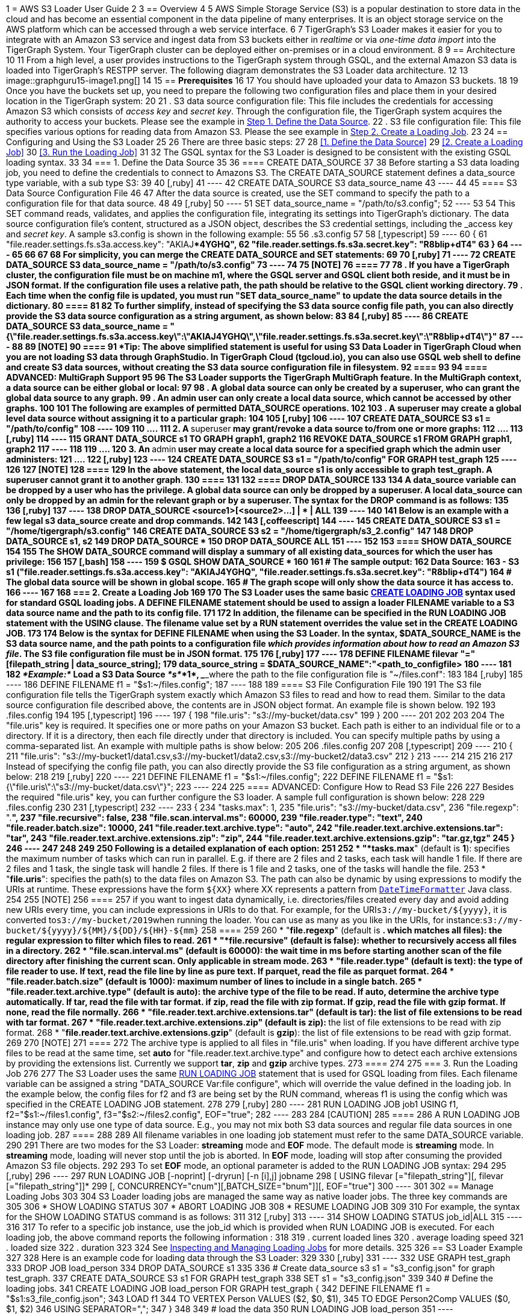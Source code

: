 1 = AWS S3 Loader User Guide
2 
3 == Overview
4 
5 AWS Simple Storage Service (S3) is a popular destination to store data in the cloud and has become an essential component in the data pipeline of many enterprises. It is an object storage service on the AWS platform which can be accessed through a web service interface.
6 
7 TigerGraph's S3 Loader makes it easier for you to integrate with an Amazon S3 service and ingest data from S3 buckets either in _realtime_ or via _one-time data import_ into the TigerGraph System. Your TigerGraph cluster can be deployed either on-premises or in a cloud environment.
8 
9 == Architecture
10 
11 From a high level, a user provides instructions to the TigerGraph system through GSQL, and the external Amazon S3 data is loaded into TigerGraph's RESTPP server. The following diagram demonstrates the S3 Loader data architecture.
12 
13 image::graphguru15-image1.png[]
14 
15 == *Prerequisites*
16 
17 You should have uploaded your data to Amazon S3 buckets.
18 
19 Once you have the buckets set up, you need to prepare the following two configuration files and place them in your desired location in the TigerGraph system:
20 
21 . S3 data source configuration file: This file includes the credentials for accessing Amazon S3 which consists of _access key_ and _secret key_. Through the configuration file, the TigerGraph system acquires the authority to access your buckets. Please see the example in xref:s3-loader-user-guide.adoc#_1_define_the_data_source[Step 1. Define the Data Source].
22 . S3 file configuration file: This file specifies various options for reading data from Amazon S3. Please the see example in xref:data-loading:s3-loader-user-guide.adoc#_2_create_a_loading_job[Step 2. Create a Loading Job].
23 
24 == Configuring and Using the S3 Loader
25 
26 There are three basic steps:
27 
28 <<1. Define the Data Source>>
29 <<2. Create a Loading Job>>
30 <<3. Run the Loading Job>>
31 
32 The GSQL syntax for the S3 Loader is designed to be consistent with the existing GSQL loading syntax.
33 
34 === 1. Define the Data Source
35 
36 ==== CREATE DATA_SOURCE
37 
38 Before starting a S3 data loading job, you need to define the credentials to connect to Amazons  S3. The CREATE DATA_SOURCE statement defines a data_source type variable, with a sub type S3:
39 
40 [,ruby]
41 ----
42 CREATE DATA_SOURCE S3 data_source_name
43 ----
44 
45 ==== S3 Data Source Configuration File
46 
47 After the data source is created, use the SET command to specify the path to a configuration file for that data source.
48 
49 [,ruby]
50 ----
51 SET data_source_name = "/path/to/s3.config";
52 ----
53 
54 This SET command reads, validates, and applies the configuration file, integrating its settings into TigerGraph's dictionary. The data source configuration file's content, structured as a JSON object, describes the S3 credential settings, including the _access key_ and _secret key_. A sample s3.config is shown in the following example:
55 
56 .s3.config
57 
58 [,typescript]
59 ----
60 {
61     "file.reader.settings.fs.s3a.access.key": "AKIAJ****4YGHQ",
62     "file.reader.settings.fs.s3a.secret.key": "R8bli****p+dT4"
63 }
64 ----
65 
66 
67 
68 For simplicity, you can merge the CREATE DATA_SOURCE and SET statements:
69 
70 [,ruby]
71 ----
72 CREATE DATA_SOURCE S3 data_source_name = "/path/to/s3.config"
73 ----
74 
75 [NOTE]
76 ====
77 
78 . If you have a TigerGraph cluster, the configuration file must be on machine m1, where the GSQL server and GSQL client both reside,  and it must be in JSON format. If the configuration file uses a relative path, the path should be relative to the GSQL client working directory.
79 . Each time when the config file is updated, you must run "SET data_source_name"  to update the data source details in the dictionary.
80 ====
81 
82 To further simplify, instead of specifying the S3 data source config file path, you can also directly provide the S3 data source configuration as a string argument, as shown below:
83 
84 [,ruby]
85 ----
86 CREATE DATA_SOURCE S3 data_source_name = "{\"file.reader.settings.fs.s3a.access.key\":\"AKIAJ****4YGHQ\",\"file.reader.settings.fs.s3a.secret.key\":\"R8bli****p+dT4\"}"
87 ----
88 
89 [NOTE]
90 ====
91 *Tip*: The above simplified statement is useful for using S3 Data Loader in TigerGraph Cloud when you are not loading S3 data through GraphStudio. In TigerGraph Cloud (tgcloud.io), you can also use GSQL web shell to define and create S3 data sources, without creating the S3 data source configuration file in filesystem.
92 ====
93 
94 ==== ADVANCED: MultiGraph Support
95 
96 The S3 Loader supports the TigerGraph MultiGraph feature. In the MultiGraph context, a data source can be either global or local:
97 
98 . A global data source can only be created by a superuser, who can grant the global data source to any graph.
99 . An admin user can only create a local data source, which cannot be accessed by other graphs.
100 
101 The following are examples of permitted DATA_SOURCE operations.
102 
103 . A *superuser* may create a global level data source without assigning it to a particular graph:
104 
105 [,ruby]
106 ----
107 CREATE DATA_SOURCE S3 s1 = "/path/to/config"
108 ----
109 
110 ....
111 2. A **superuser** may grant/revoke a data source to/from one or more graphs:
112 ....
113 [,ruby]
114 ----
115 GRANT DATA_SOURCE s1 TO GRAPH graph1, graph2
116 REVOKE DATA_SOURCE s1 FROM GRAPH graph1, graph2
117 ----
118 
119 ....
120 3. An **admin** user may create a local data source for a specified graph which the admin user administers:
121 ....
122 [,ruby]
123 ----
124 CREATE DATA_SOURCE S3 s1 = "/path/to/config" FOR GRAPH test_graph
125 ----
126 
127 [NOTE]
128 ====
129 In the above statement, the local data_source s1 is only accessible to graph test_graph. A superuser cannot grant it to another graph**.**
130 ====
131 
132 ==== DROP DATA_SOURCE
133 
134 A data_source variable can be dropped by a user who has the privilege. A global data source can only be dropped by a superuser. A local data_source can only be dropped by an admin for the relevant graph or by a superuser. The syntax for the DROP command is as follows:
135 
136 [,ruby]
137 ----
138 DROP DATA_SOURCE <source1>[<source2>...] | * | ALL
139 ----
140 
141 Below is an example with a few legal s3 data_source create and drop commands.
142 
143 [,coffeescript]
144 ----
145 CREATE DATA_SOURCE S3 s1 = "/home/tigergraph/s3.config"
146 CREATE DATA_SOURCE S3 s2 = "/home/tigergraph/s3_2.config"
147 
148 DROP DATA_SOURCE s1, s2
149 DROP DATA_SOURCE *
150 DROP DATA_SOURCE ALL
151 ----
152 
153 ==== SHOW DATA_SOURCE
154 
155 The SHOW DATA_SOURCE command will display a summary of all existing data_sources for which the user has privilege:
156 
157 [,bash]
158 ----
159 $ GSQL SHOW DATA_SOURCE *
160 
161 # The sample output:
162 Data Source:
163   - S3 s1 ("file.reader.settings.fs.s3a.access.key": "AKIAJ****4YGHQ", "file.reader.settings.fs.s3a.secret.key": "R8bli****p+dT4")
164 # The global data source will be shown in global scope.
165 # The graph scope will only show the data source it has access to.
166 ----
167 
168 === 2. Create a Loading Job
169 
170 The S3 Loader uses the same basic https://docs.tigergraph.com/dev/gsql-ref/ddl-and-loading/creating-a-loading-job#create-loading-job[CREATE LOADING JOB] syntax used for standard GSQL loading jobs. A DEFINE FILENAME statement should be used to assign a loader FILENAME variable to a S3 data source name and the path to its config file.
171 
172 In addition, the filename can be specified in the RUN LOADING JOB statement with the USING clause. The filename value set by a RUN statement overrides the value set in the CREATE LOADING JOB.
173 
174 Below is the syntax for DEFINE FILENAME when using the S3 Loader. In the syntax, $DATA_SOURCE_NAME is the S3 data source name, and the path points to a configuration file _which provides information about how to read an Amazon S3 file_. The S3 file configuration file must be in JSON format.
175 
176 [,ruby]
177 ----
178 DEFINE FILENAME filevar "=" [filepath_string | data_source_string];
179 data_source_string = $DATA_SOURCE_NAME":"<path_to_configfile>
180 ----
181 
182 _*Example:*_ Load a S3 Data Source _*s*_*1*, ___**___where the path to the file configuration file is "~/files.conf":
183 
184 [,ruby]
185 ----
186 DEFINE FILENAME f1 = "$s1:~/files.config";
187 ----
188 
189 ==== S3 File Configuration File
190 
191 The S3 file configuration file tells the TigerGraph system exactly which Amazon S3 files to read and how to read them. Similar to the data source configuration file described above, the contents are in JSON object format. An example file is shown below.
192 
193 .files.config
194 
195 [,typescript]
196 ----
197 {
198     "file.uris": "s3://my-bucket/data.csv"
199 }
200 ----
201 
202 
203 
204 The "file.uris" key is required. It specifies one or more paths on your Amazon S3 bucket. Each path is either to an individual file or to a directory. If it is a directory, then each file directly under that directory is included. You can specify multiple paths by using a comma-separated list. An example with multiple paths is show below:
205 
206 .files.config
207 
208 [,typescript]
209 ----
210 {
211     "file.uris": "s3://my-bucket1/data1.csv,s3://my-bucket1/data2.csv,s3://my-bucket2/data3.csv"
212 }
213 ----
214 
215 
216 
217 Instead of specifying the config file path, you can also directly provide the S3 file configuration as a string argument, as shown below:
218 
219 [,ruby]
220 ----
221 DEFINE FILENAME f1 = "$s1:~/files.config";
222 DEFINE FILENAME f1 = "$s1:{\"file.uris\":\"s3://my-bucket/data.csv\"}";
223 ----
224 
225 ==== ADVANCED: Configure How to Read S3 File
226 
227 Besides the required "file.uris" key, you can further configure the S3 loader. A sample full configuration is shown below:
228 
229 .files.config
230 
231 [,typescript]
232 ----
233 {
234     "tasks.max": 1,
235     "file.uris": "s3://my-bucket/data.csv",
236     "file.regexp": ".*",
237     "file.recursive": false,
238     "file.scan.interval.ms": 60000,
239     "file.reader.type": "text",
240     "file.reader.batch.size": 10000,
241     "file.reader.text.archive.type": "auto",
242     "file.reader.text.archive.extensions.tar": "tar",
243     "file.reader.text.archive.extensions.zip": "zip",
244     "file.reader.text.archive.extensions.gzip": "tar.gz,tgz"
245 }
246 ----
247 
248 
249 
250 Following is a detailed explanation of each option:
251 
252 * "*tasks.max*" (default is *1*): specifies the maximum number of tasks which can run in parallel. E.g. if there are 2 files and 2 tasks, each task will handle 1 file. If there are 2 files and 1 task, the single task will handle 2 files. If there is 1 file and 2 tasks, one of the tasks will handle the file.
253 * "*file.uris*": specifies the path(s) to the data files on Amazon S3. The path can also be dynamic by using expressions to modify the URIs at runtime. These expressions have the form `+${XX}+` where XX represents a pattern from https://docs.oracle.com/javase/8/docs/api/java/time/format/DateTimeFormatter.html[`DateTimeFormatter`] Java class.
254 
255 [NOTE]
256 ====
257 if you want to ingest data dynamically, i.e. directories/files created every day and avoid adding new URIs every time, you can include expressions in URIs to do that. For example, for the URI``+s3://my-bucket/${yyyy}+``, it is converted to``s3://my-bucket/2019``when running the loader. You can use as many as you like in the URIs, for instance:``+s3://my-bucket/${yyyy}/${MM}/${DD}/${HH}-${mm}+``
258 ====
259 
260 * "*file.regexp*" (default is *.** which matches all files): the regular expression to filter which files to read.
261 * "*file.recursive*" (default is *false*): whether to recursively access all files in a directory.
262 * "*file.scan.interval.ms*" (default is *60000*): the wait time in ms before starting another scan of the file directory after finishing the current scan. Only applicable in *stream* mode.
263 * "*file.reader.type*" (default is *text*): the type of file reader to use. If *text*, read the file line by line as pure text. If *parquet*, read the file as parquet format.
264 * "*file.reader.batch.size*" (default is *1000*): maximum number of lines to include in a single batch.
265 * "*file.reader.text.archive.type*" (default is *auto*): the archive type of the file to be read. If *auto*, determine the archive type automatically. If *tar*, read the file with tar format. if *zip*, read the file with zip format. If *gzip*, read the file with gzip format. If *none*, read the file normally.
266 * "*file.reader.text.archive.extensions.tar*" (default is *tar*): the list of file extensions to be read with tar format.
267 * "*file.reader.text.archive.extensions.zip*" (default is *zip*):  __**__the list of file extensions to be read with zip format.
268 * "*file.reader.text.archive.extensions.gzip*" (default is *gzip*): the list of file extensions to be read with gzip format.
269 
270 [NOTE]
271 ====
272 The archive type is applied to all files in "file.uris" when loading. If you have different archive type files to be read at the same time, set *auto* for "file.reader.text.archive.type" and configure how to detect each archive extensions by providing the extensions list. Currently we support *tar*, *zip* and *gzip* archive types.
273 ====
274 
275 === 3. Run the Loading Job
276 
277 The S3 Loader uses the same https://docs.tigergraph.com/dev/gsql-ref/ddl-and-loading/running-a-loading-job#run-loading-job[RUN LOADING JOB] statement that is used for GSQL loading from files. Each filename variable can be assigned a string "DATA_SOURCE Var:file configure", which will override the value defined in the loading job. In the example below, the config files for f2 and f3 are being set by the RUN command, whereas f1 is using the config which was specified in the CREATE LOADING JOB statement.
278 
279 [,ruby]
280 ----
281 RUN LOADING JOB job1 USING f1, f2="$s1:~/files1.config", f3="$s2:~/files2.config", EOF="true";
282 ----
283 
284 [CAUTION]
285 ====
286 A RUN LOADING JOB instance may only use one type of data source.  E.g., you may not mix both S3 data sources and regular file data sources in one loading job.
287 ====
288 
289 All filename variables in one loading job statement must refer to the same DATA_SOURCE variable.
290 
291 There are two modes for the S3 Loader: *streaming* mode and *EOF* mode. The default mode is *streaming* mode. In *streaming* mode, loading will never stop until the job is aborted. In *EOF* mode,  loading will stop after consuming the provided Amazon S3 file objects.
292 
293 To set *EOF* mode, an optional parameter is added to the RUN LOADING JOB syntax:
294 
295 [,ruby]
296 ----
297 RUN LOADING JOB [-noprint] [-dryrun] [-n [i],j] jobname
298    [ USING filevar [="filepath_string"][, filevar [="filepath_string"]]*
299    [, CONCURRENCY="cnum"][,BATCH_SIZE="bnum"]][, EOF="true"]
300 ----
301 
302 == Manage Loading Jobs
303 
304 S3 Loader loading jobs are managed the same way as native loader jobs. The three key commands are
305 
306 * SHOW LOADING STATUS
307 * ABORT LOADING JOB
308 * RESUME LOADING JOB
309 
310 For example, the syntax for the SHOW LOADING STATUS command is as follows:
311 
312 [,ruby]
313 ----
314 SHOW LOADING STATUS job_id|ALL
315 ----
316 
317 To refer to a specific job instance, use the job_id which is provided when RUN LOADING JOB is executed. For each loading job, the above command reports the following information :
318 
319 . current loaded lines
320 . average loading speed
321 . loaded size
322 . duration
323 
324 See https://docs.tigergraph.com/dev/gsql-ref/ddl-and-loading/running-a-loading-job#inspecting-and-managing-loading-jobs[Inspecting and Managing Loading Jobs] for more details.
325 
326 == S3 Loader Example
327 
328 Here is an example code for loading data through the S3 Loader:
329 
330 [,ruby]
331 ----
332 USE GRAPH test_graph
333 DROP JOB load_person
334 DROP DATA_SOURCE s1
335 
336 # Create data_source s3 s1 = "s3_config.json" for graph test_graph.
337 CREATE DATA_SOURCE S3 s1 FOR GRAPH test_graph
338 SET s1 = "s3_config.json"
339 
340 # Define the loading jobs.
341 CREATE LOADING JOB load_person FOR GRAPH test_graph {
342   DEFINE FILENAME f1 = "$s1:s3_file_config.json";
343   LOAD f1
344       TO VERTEX Person VALUES ($2, $0, $1),
345       TO EDGE Person2Comp VALUES ($0, $1, $2)
346       USING SEPARATOR=",";
347 }
348 
349 # load the data
350 RUN LOADING JOB load_person
351 ----
